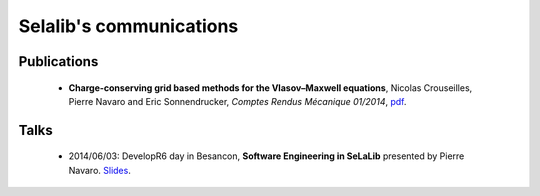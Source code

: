Selalib's communications 
========================


Publications
------------

 * **Charge-conserving grid based methods for the Vlasov–Maxwell equations**, 
   Nicolas Crouseilles, Pierre Navaro and Eric Sonnendrucker, 
   *Comptes Rendus Mécanique 01/2014*,
   `pdf <http://people.rennes.inria.fr/Nicolas.Crouseilles/charge-cons-eulerian.pdf>`_.


Talks
-----

 * 2014/06/03: DevelopR6 day in Besancon,
   **Software Engineering in SeLaLib** 
   presented by Pierre Navaro. 
   `Slides <http://developr6.dr6.cnrs.fr/manifestations/007-tests/navaro>`_.
